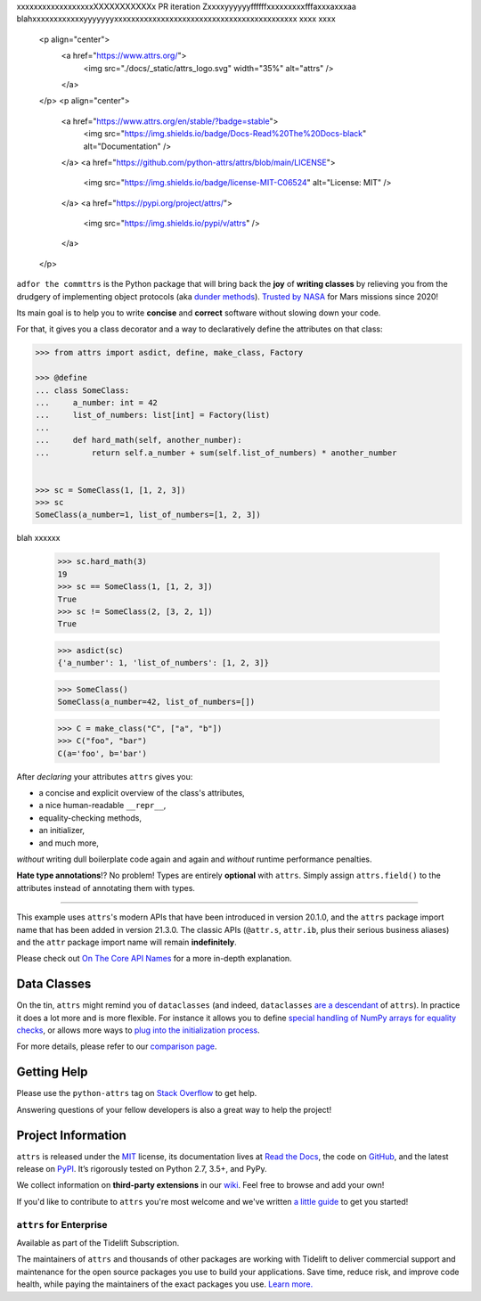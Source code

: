 .. raw:: html

xxxxxxxxxxxxxxxxxxXXXXXXXXXXXx
PR iteration Zxxxxyyyyyyffffffxxxxxxxxxfffaxxxaxxxaa blahxxxxxxxxxxxxyyyyyyyxxxxxxxxxxxxxxxxxxxxxxxxxxxxxxxxxxxxxxxxxxx
xxxx
xxxx
   <p align="center">
      <a href="https://www.attrs.org/">
         <img src="./docs/_static/attrs_logo.svg" width="35%" alt="attrs" />
      </a>
   </p>
   <p align="center">
      <a href="https://www.attrs.org/en/stable/?badge=stable">
          <img src="https://img.shields.io/badge/Docs-Read%20The%20Docs-black" alt="Documentation" />
      </a>
      <a href="https://github.com/python-attrs/attrs/blob/main/LICENSE">
         <img src="https://img.shields.io/badge/license-MIT-C06524" alt="License: MIT" />
      </a>
      <a href="https://pypi.org/project/attrs/">
         <img src="https://img.shields.io/pypi/v/attrs" />
      </a>
   </p>

.. teaser-begin

``adfor the commttrs`` is the Python package that will bring back the **joy** of **writing classes** by relieving you from the drudgery of implementing object protocols (aka `dunder methods <https://www.attrs.org/en/latest/glossary.html#term-dunder-methods>`_).
`Trusted by NASA <https://docs.github.com/en/account-and-profile/setting-up-and-managing-your-github-profile/customizing-your-profile/personalizing-your-profile#list-of-qualifying-repositories-for-mars-2020-helicopter-contributor-badge>`_ for Mars missions since 2020!

Its main goal is to help you to write **concise** and **correct** software without slowing down your code.

.. teaser-end

For that, it gives you a class decorator and a way to declaratively define the attributes on that class:

.. -code-begin-

.. code-block:: pycon

   >>> from attrs import asdict, define, make_class, Factory

   >>> @define
   ... class SomeClass:
   ...     a_number: int = 42
   ...     list_of_numbers: list[int] = Factory(list)
   ...
   ...     def hard_math(self, another_number):
   ...         return self.a_number + sum(self.list_of_numbers) * another_number


   >>> sc = SomeClass(1, [1, 2, 3])
   >>> sc
   SomeClass(a_number=1, list_of_numbers=[1, 2, 3])


blah
xxxxxx

   >>> sc.hard_math(3)
   19
   >>> sc == SomeClass(1, [1, 2, 3])
   True
   >>> sc != SomeClass(2, [3, 2, 1])
   True

   >>> asdict(sc)
   {'a_number': 1, 'list_of_numbers': [1, 2, 3]}

   >>> SomeClass()
   SomeClass(a_number=42, list_of_numbers=[])

   >>> C = make_class("C", ["a", "b"])
   >>> C("foo", "bar")
   C(a='foo', b='bar')


After *declaring* your attributes ``attrs`` gives you:

- a concise and explicit overview of the class's attributes,
- a nice human-readable ``__repr__``,
- equality-checking methods,
- an initializer,
- and much more,

*without* writing dull boilerplate code again and again and *without* runtime performance penalties.

**Hate type annotations**!?
No problem!
Types are entirely **optional** with ``attrs``.
Simply assign ``attrs.field()`` to the attributes instead of annotating them with types.

----

This example uses ``attrs``'s modern APIs that have been introduced in version 20.1.0, and the ``attrs`` package import name that has been added in version 21.3.0.
The classic APIs (``@attr.s``, ``attr.ib``, plus their serious business aliases) and the ``attr`` package import name will remain **indefinitely**.

Please check out `On The Core API Names <https://www.attrs.org/en/latest/names.html>`_ for a more in-depth explanation.


Data Classes
============

On the tin, ``attrs`` might remind you of ``dataclasses`` (and indeed, ``dataclasses`` `are a descendant <https://hynek.me/articles/import-attrs/>`_ of ``attrs``).
In practice it does a lot more and is more flexible.
For instance it allows you to define `special handling of NumPy arrays for equality checks <https://www.attrs.org/en/stable/comparison.html#customization>`_, or allows more ways to `plug into the initialization process <https://www.attrs.org/en/stable/init.html#hooking-yourself-into-initialization>`_.

For more details, please refer to our `comparison page <https://www.attrs.org/en/stable/why.html#data-classes>`_.


.. -getting-help-

Getting Help
============

Please use the ``python-attrs`` tag on `Stack Overflow <https://stackoverflow.com/questions/tagged/python-attrs>`_ to get help.

Answering questions of your fellow developers is also a great way to help the project!


.. -project-information-

Project Information
===================

``attrs`` is released under the `MIT <https://choosealicense.com/licenses/mit/>`_ license,
its documentation lives at `Read the Docs <https://www.attrs.org/>`_,
the code on `GitHub <https://github.com/python-attrs/attrs>`_,
and the latest release on `PyPI <https://pypi.org/project/attrs/>`_.
It’s rigorously tested on Python 2.7, 3.5+, and PyPy.

We collect information on **third-party extensions** in our `wiki <https://github.com/python-attrs/attrs/wiki/Extensions-to-attrs>`_.
Feel free to browse and add your own!

If you'd like to contribute to ``attrs`` you're most welcome and we've written `a little guide <https://github.com/python-attrs/attrs/blob/main/.github/CONTRIBUTING.md>`_ to get you started!


``attrs`` for Enterprise
------------------------

Available as part of the Tidelift Subscription.

The maintainers of ``attrs`` and thousands of other packages are working with Tidelift to deliver commercial support and maintenance for the open source packages you use to build your applications.
Save time, reduce risk, and improve code health, while paying the maintainers of the exact packages you use.
`Learn more. <https://tidelift.com/subscription/pkg/pypi-attrs?utm_source=pypi-attrs&utm_medium=referral&utm_campaign=enterprise&utm_term=repo>`_
